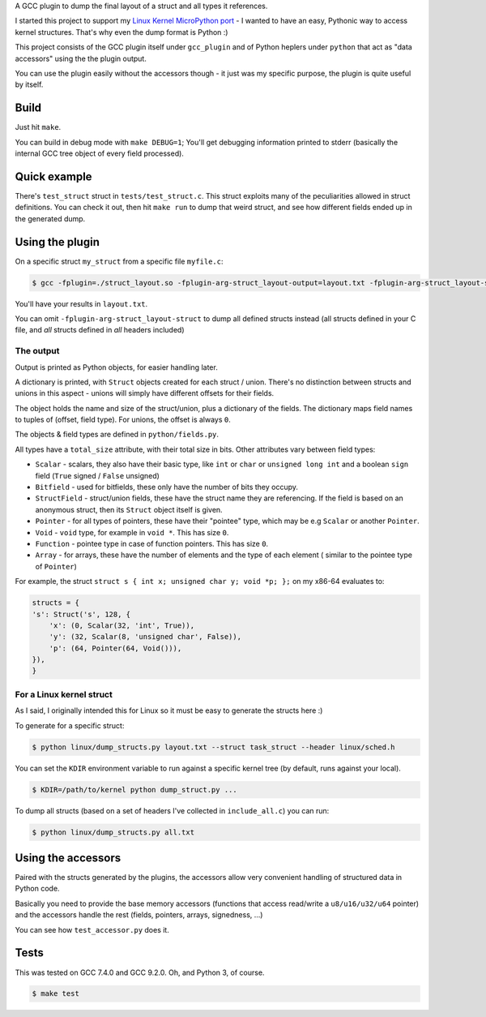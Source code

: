 A GCC plugin to dump the final layout of a struct and all types it references.

I started this project to support my
`Linux Kernel MicroPython port <https://github.com/Jongy/micropython/blob/linux-kernel/ports/linux-kernel/README.rst>`_
- I wanted to have an easy, Pythonic way to access kernel structures. That's why even the dump format is Python :)

This project consists of the GCC plugin itself under ``gcc_plugin`` and of Python heplers under ``python`` that
act as "data accessors" using the the plugin output.

You can use the plugin easily without the accessors though - it just was my specific purpose, the plugin is
quite useful by itself.

Build
=====

Just hit ``make``.

You can build in debug mode with ``make DEBUG=1``; You'll get debugging information printed to stderr
(basically the internal GCC tree object of every field processed).

Quick example
=============

There's ``test_struct`` struct in ``tests/test_struct.c``. This struct exploits many of the peculiarities allowed in
struct definitions. You can check it out, then hit ``make run`` to dump that weird struct, and see how different
fields ended up in the generated dump.

Using the plugin
================

On a specific struct ``my_struct`` from a specific file ``myfile.c``:

.. code-block:: bash

    $ gcc -fplugin=./struct_layout.so -fplugin-arg-struct_layout-output=layout.txt -fplugin-arg-struct_layout-struct=my_struct myfile.c -c

You'll have your results in ``layout.txt``.

You can omit ``-fplugin-arg-struct_layout-struct`` to dump all defined structs instead (all structs defined in your C
file, and *all* structs defined in *all* headers included)

The output
----------

Output is printed as Python objects, for easier handling later.

A dictionary is printed, with ``Struct`` objects created for each struct / union. There's no distinction between structs
and unions in this aspect - unions will simply have different offsets for their fields.

The object holds the name and size of the struct/union, plus a dictionary of the fields.
The dictionary maps field names to tuples of (offset, field type). For unions, the offset is always ``0``.

The objects & field types are defined in ``python/fields.py``.

All types have a ``total_size`` attribute, with their total size in bits. Other
attributes vary between field types:

* ``Scalar`` - scalars, they also have their basic type, like ``int`` or ``char`` or ``unsigned long int`` and
  a boolean ``sign`` field (``True`` signed / ``False`` unsigned)
* ``Bitfield`` - used for bitfields, these only have the number of bits they occupy.
* ``StructField`` - struct/union fields, these have the struct name they are referencing.
  If the field is based on an anonymous struct, then its ``Struct`` object itself is given.
* ``Pointer`` - for all types of pointers, these have their "pointee" type, which may be e.g
  ``Scalar`` or another ``Pointer``.
* ``Void`` - ``void`` type, for example in ``void *``. This has size ``0``.
* ``Function`` - pointee type in case of function pointers. This has size ``0``.
* ``Array`` - for arrays, these have the number of elements and the type of each element (
  similar to the pointee type of ``Pointer``)

For example, the struct ``struct s { int x; unsigned char y; void *p; };`` on my x86-64 evaluates to:

.. code-block:: python

    structs = {
    's': Struct('s', 128, {
        'x': (0, Scalar(32, 'int', True)),
        'y': (32, Scalar(8, 'unsigned char', False)),
        'p': (64, Pointer(64, Void())),
    }),
    }


For a Linux kernel struct
-------------------------

As I said, I originally intended this for Linux so it must be easy to generate the structs here :)

To generate for a specific struct:

.. code-block:: bash

    $ python linux/dump_structs.py layout.txt --struct task_struct --header linux/sched.h

You can set the ``KDIR`` environment variable to run against a specific kernel tree (by default, runs against your local).

.. code-block:: bash

    $ KDIR=/path/to/kernel python dump_struct.py ...

To dump all structs (based on a set of headers I've collected in ``include_all.c``) you can run:

.. code-block:: bash

    $ python linux/dump_structs.py all.txt

Using the accessors
===================

Paired with the structs generated by the plugins, the accessors allow very convenient handling of structured
data in Python code.

Basically you need to provide the base memory accessors (functions that access read/write a ``u8/u16/u32/u64`` pointer)
and the accessors handle the rest (fields, pointers, arrays, signedness, ...)

You can see how ``test_accessor.py`` does it.


Tests
=====

This was tested on GCC 7.4.0 and GCC 9.2.0. Oh, and Python 3, of course.

.. code-block:: bash

    $ make test
